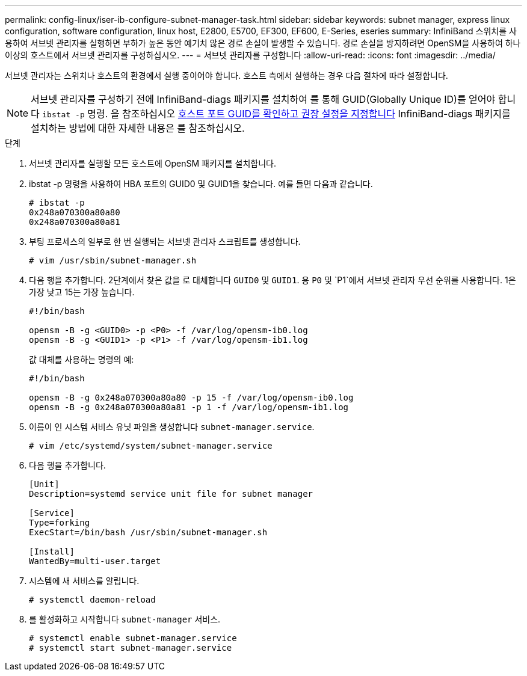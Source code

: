---
permalink: config-linux/iser-ib-configure-subnet-manager-task.html 
sidebar: sidebar 
keywords: subnet manager, express linux configuration, software configuration, linux host, E2800, E5700, EF300, EF600, E-Series, eseries 
summary: InfiniBand 스위치를 사용하여 서브넷 관리자를 실행하면 부하가 높은 동안 예기치 않은 경로 손실이 발생할 수 있습니다. 경로 손실을 방지하려면 OpenSM을 사용하여 하나 이상의 호스트에서 서브넷 관리자를 구성하십시오. 
---
= 서브넷 관리자를 구성합니다
:allow-uri-read: 
:icons: font
:imagesdir: ../media/


[role="lead"]
서브넷 관리자는 스위치나 호스트의 환경에서 실행 중이어야 합니다. 호스트 측에서 실행하는 경우 다음 절차에 따라 설정합니다.


NOTE: 서브넷 관리자를 구성하기 전에 InfiniBand-diags 패키지를 설치하여 를 통해 GUID(Globally Unique ID)를 얻어야 합니다 `ibstat -p` 명령. 을 참조하십시오 xref:iser-ib-determine-host-port-guids-task.adoc[호스트 포트 GUID를 확인하고 권장 설정을 지정합니다] InfiniBand-diags 패키지를 설치하는 방법에 대한 자세한 내용은 를 참조하십시오.

.단계
. 서브넷 관리자를 실행할 모든 호스트에 OpenSM 패키지를 설치합니다.
. ibstat -p 명령을 사용하여 HBA 포트의 GUID0 및 GUID1을 찾습니다. 예를 들면 다음과 같습니다.
+
[listing]
----
# ibstat -p
0x248a070300a80a80
0x248a070300a80a81
----
. 부팅 프로세스의 일부로 한 번 실행되는 서브넷 관리자 스크립트를 생성합니다.
+
[listing]
----
# vim /usr/sbin/subnet-manager.sh
----
. 다음 행을 추가합니다. 2단계에서 찾은 값을 로 대체합니다 `GUID0` 및 `GUID1`. 용 `P0` 및 `P1`에서 서브넷 관리자 우선 순위를 사용합니다. 1은 가장 낮고 15는 가장 높습니다.
+
[listing]
----
#!/bin/bash

opensm -B -g <GUID0> -p <P0> -f /var/log/opensm-ib0.log
opensm -B -g <GUID1> -p <P1> -f /var/log/opensm-ib1.log
----
+
값 대체를 사용하는 명령의 예:

+
[listing]
----
#!/bin/bash

opensm -B -g 0x248a070300a80a80 -p 15 -f /var/log/opensm-ib0.log
opensm -B -g 0x248a070300a80a81 -p 1 -f /var/log/opensm-ib1.log
----
. 이름이 인 시스템 서비스 유닛 파일을 생성합니다 `subnet-manager.service`.
+
[listing]
----
# vim /etc/systemd/system/subnet-manager.service
----
. 다음 행을 추가합니다.
+
[listing]
----
[Unit]
Description=systemd service unit file for subnet manager

[Service]
Type=forking
ExecStart=/bin/bash /usr/sbin/subnet-manager.sh

[Install]
WantedBy=multi-user.target
----
. 시스템에 새 서비스를 알립니다.
+
[listing]
----
# systemctl daemon-reload
----
. 를 활성화하고 시작합니다 `subnet-manager` 서비스.
+
[listing]
----
# systemctl enable subnet-manager.service
# systemctl start subnet-manager.service
----


